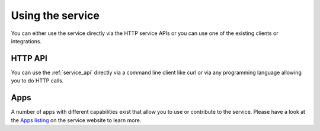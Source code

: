 .. _usage:

=================
Using the service
=================

You can either use the service directly via the HTTP service APIs
or you can use one of the existing clients or integrations.


HTTP API
--------

You can use the :ref:`service_api` directly via a command line client
like curl or via any programming language allowing you to do HTTP calls.


Apps
----

A number of apps with different capabilities exist that allow you to use
or contribute to the service. Please have a look at the
`Apps listing <https://location.services.mozilla.com/apps>`_ on the service
website to learn more.
